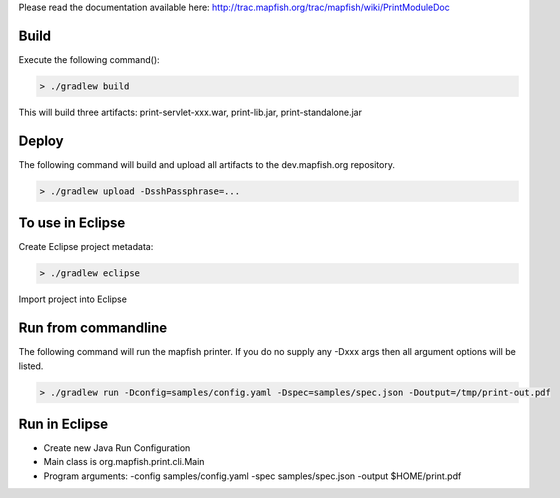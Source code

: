 Please read the documentation available here:
http://trac.mapfish.org/trac/mapfish/wiki/PrintModuleDoc


Build
-----

Execute the following command():

.. code::

  > ./gradlew build

This will build three artifacts:  print-servlet-xxx.war, print-lib.jar, print-standalone.jar


Deploy
------

The following command will build and upload all artifacts to the dev.mapfish.org repository.

.. code::

  > ./gradlew upload -DsshPassphrase=...


To use in Eclipse
-----------------

Create Eclipse project metadata:

.. code::

  > ./gradlew eclipse
  
Import project into Eclipse


Run from commandline
--------------------

The following command will run the mapfish printer.  If you do no supply any -Dxxx args then all argument options will be listed.

.. code::

  > ./gradlew run -Dconfig=samples/config.yaml -Dspec=samples/spec.json -Doutput=/tmp/print-out.pdf


Run in Eclipse
--------------

- Create new Java Run Configuration
- Main class is org.mapfish.print.cli.Main
- Program arguments: -config samples/config.yaml -spec samples/spec.json -output $HOME/print.pdf
